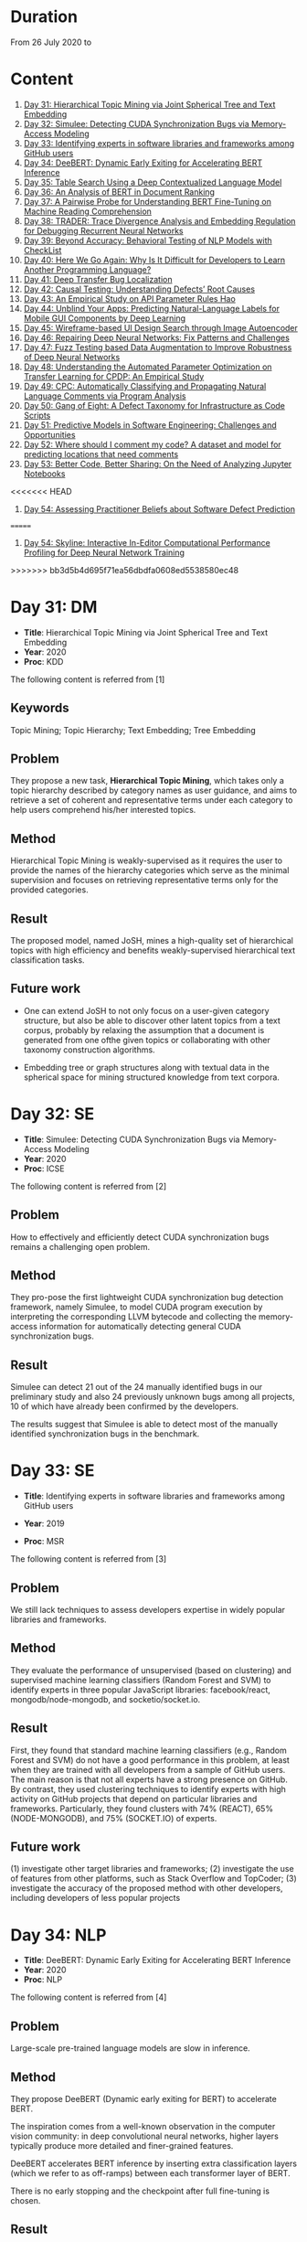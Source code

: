 * Duration
From 26 July 2020 to 
* Content
1. [[#day-31-dm][Day 31: Hierarchical Topic Mining via Joint Spherical Tree and Text Embedding]]
2. [[#day-32-se][Day 32: Simulee: Detecting CUDA Synchronization Bugs via Memory-Access Modeling]]
3. [[#day-33-se][Day 33: Identifying experts in software libraries and frameworks among GitHub users]]
4. [[#day-34-nlp][Day 34: DeeBERT: Dynamic Early Exiting for Accelerating BERT Inference]]
5. [[#day-35-ir][Day 35: Table Search Using a Deep Contextualized Language Model]]
6. [[#day-36-ir][Day 36: An Analysis of BERT in Document Ranking]]
7. [[#day-37-ir][Day 37: A Pairwise Probe for Understanding BERT Fine-Tuning on Machine Reading Comprehension]]
8. [[#day-38-se][Day 38: TRADER: Trace Divergence Analysis and Embedding Regulation for Debugging Recurrent Neural Networks]]
9. [[#day-39-nlp][Day 39: Beyond Accuracy: Behavioral Testing of NLP Models with CheckList]]
10. [[#day-40-se][Day 40: Here We Go Again: Why Is It Difficult for Developers to Learn Another Programming Language?]]
11. [[#day-41-se][Day 41: Deep Transfer Bug Localization]]
12. [[#day-42-se][Day 42: Causal Testing: Understanding Defects’ Root Causes]]
13. [[#day-43-se][Day 43: An Empirical Study on API Parameter Rules Hao]]
14. [[#day-44-se][Day 44: Unblind Your Apps: Predicting Natural-Language Labels for Mobile GUI Components by Deep Learning]]
15. [[#day-45-se][Day 45: Wireframe-based UI Design Search through Image Autoencoder]]
16. [[#day-46-se][Day 46: Repairing Deep Neural Networks: Fix Patterns and Challenges]]
17. [[#day-47-se][Day 47: Fuzz Testing based Data Augmentation to Improve Robustness of Deep Neural Networks]]
18. [[#day-48-se][Day 48: Understanding the Automated Parameter Optimization on Transfer Learning for CPDP: An Empirical Study]]
19. [[#day-49-se][Day 49: CPC: Automatically Classifying and Propagating Natural Language Comments via Program Analysis]]
20. [[#day-50-se][Day 50: Gang of Eight: A Defect Taxonomy for Infrastructure as Code Scripts]]
21. [[#day-51-se][Day 51: Predictive Models in Software Engineering: Challenges and Opportunities]]
22. [[#day-52-se][Day 52: Where should I comment my code? A dataset and model for predicting locations that need comments]]
23. [[#day-53-se][Day 53: Better Code, Better Sharing: On the Need of Analyzing Jupyter Notebooks]]
<<<<<<< HEAD
24. [[#day-54-se][Day 54: Assessing Practitioner Beliefs about Software Defect Prediction]]
=======
24. [[#day-54-se][Day 54: Skyline: Interactive In-Editor Computational Performance Profiling for Deep Neural Network Training]]
>>>>>>> bb3d5b4d695f71ea56dbdfa0608ed5538580ec48

* Day 31: DM
- *Title*: Hierarchical Topic Mining via Joint Spherical Tree and Text Embedding
- *Year*: 2020
- *Proc*: KDD

The following content is referred from [1]
** Keywords
Topic Mining; Topic Hierarchy; Text Embedding; Tree Embedding
** Problem
They propose a new task, *Hierarchical Topic Mining*, which takes only a topic hierarchy described by category names as user guidance, and aims to retrieve a set of coherent and representative terms under each category to help users comprehend his/her interested topics.

** Method
Hierarchical Topic Mining is weakly-supervised as it requires the user to provide the names of the hierarchy categories which serve as the minimal supervision and focuses on retrieving representative terms only for the provided categories.

** Result
The proposed model, named JoSH, mines a high-quality set of hierarchical topics with high efficiency and benefits weakly-supervised hierarchical text classification tasks.

** Future work
- One can extend JoSH to not only focus on a user-given category structure, but also be able to discover other latent topics from a text corpus, probably by relaxing the assumption that a document is generated from one ofthe given topics or collaborating with other taxonomy construction algorithms.

- Embedding tree or graph structures along with textual data in the spherical space for mining structured knowledge from text corpora.

* Day 32: SE
- *Title*: Simulee: Detecting CUDA Synchronization Bugs via Memory-Access Modeling
- *Year*: 2020
- *Proc*: ICSE

The following content is referred from [2]
** Problem
How to effectively and efficiently detect CUDA synchronization bugs remains a challenging open problem.

** Method
They pro-pose the first lightweight CUDA synchronization bug detection framework, namely Simulee, to model CUDA program execution by interpreting the corresponding LLVM bytecode and collecting the memory-access information for automatically detecting general CUDA synchronization bugs.

** Result
Simulee can detect 21 out of the 24 manually identified bugs in our preliminary study and also 24 previously unknown bugs among all projects, 10 of which have already been confirmed by the developers.

The results suggest that Simulee is able to detect most of the manually identified synchronization bugs in the benchmark.

* Day 33: SE
- *Title*: Identifying experts in software libraries and frameworks among GitHub users

- *Year*: 2019
- *Proc*: MSR

The following content is referred from [3]
** Problem
We still lack techniques to assess developers expertise in widely popular libraries and frameworks.

** Method
They evaluate the performance of unsupervised (based on clustering) and supervised machine learning classifiers (Random Forest and SVM) to identify experts in three popular JavaScript libraries: facebook/react, mongodb/node-mongodb, and socketio/socket.io.

** Result
First, they found that standard machine learning classifiers (e.g., Random Forest and SVM) do not have a good performance in this problem, at least when they are trained with all developers from a sample of GitHub users. The main reason is that not all experts have a strong presence on GitHub. By contrast, they used clustering techniques to identify experts with high activity on GitHub projects that depend on particular libraries and frameworks. Particularly, they found clusters with 74% (REACT), 65% (NODE-MONGODB), and 75% (SOCKET.IO) of experts.

** Future work
(1) investigate other target libraries and frameworks; 
(2) investigate the use of features from other platforms, such as Stack Overflow and TopCoder;
(3) investigate the accuracy of the proposed method with other developers, including developers of less popular projects

* Day 34: NLP
- *Title*: DeeBERT: Dynamic Early Exiting for Accelerating BERT Inference
- *Year*: 2020
- *Proc*: NLP

The following content is referred from [4]

** Problem
Large-scale pre-trained language models are slow in inference.

** Method
They propose DeeBERT (Dynamic early exiting for BERT) to accelerate BERT.

The inspiration comes from a well-known observation in the computer vision community: in deep convolutional neural networks, higher layers typically produce more detailed and finer-grained features.

DeeBERT accelerates BERT inference by inserting extra classification layers (which we refer to as off-ramps) between each transformer layer of BERT.

There is no early stopping and the checkpoint after full fine-tuning is chosen.

** Result
They conduct experiments on BERT and RoBERTa with six GLUE datasets, showing that DeeBERT is capable of accelerating model inference by up to ∼40% with minimal model quality degradation on downstream tasks.

DeeBERT, an effective method that exploits redundancy in BERT models to achieve better quality–efficiency trade-offs.

** Future work
(1) DeeBERT’s training method, while maintaining good quality in the last off-ramp, reduces model capacity available for intermediate off-ramps; it would be important to look for a method that achieves a better balance between all off-ramps.

(2) The reasons why some transformer layers appear redundant2 and why DeeBERT considers some samples easier than others remain unknown; it would be interesting to further explore relationships between pre-training and layer redundancy, sample complexity and exit layer, and related characteristics.

* Day 35: IR
- *Title*: Table Search Using a Deep Contextualized Language Model
- *Year*: 2020
- *Proc*: SIGIR

The following content is referred from [5]
** Problem
They consider the task ofad hoc table retrieval where given a keyword query, a list of ranked tables are returned.

They use the deep contextualized language model BERT for the task of ad hoc table retrieval. They investigate how to encode table content considering the table structure and input length limit of BERT. We also propose an approach that incorporates features from prior literature on table retrieval and jointly trains them with BERT.

** Method
In experiments on public datasets, they show that their best approach can outperform the previous state-of-the-art method and BERT baselines with a large margin under different evaluation metrics.

** Result
Our proposed Hybrid-BERT-Row-Max method outperforms the previous state-of-the-art and BERT baselines with a large margin on WikiTables dataset.

** Future work
Future work could design a framework that automatically chooses the strategy considering the query types. Besides, designing pretraining tasks for tables and pretraining BERT on a large table collection could be promising to further improve the performance of BERT on table-related tasks such as table retrieval.

* Day 36: IR
- *Title*: An Analysis of BERT in Document Ranking
- *Year*: 2020
- *Proc*: SIGIR

The following content is referred from [6]
** Problem
To increase the explainability of the ranking process performed by BERT, we investigate a state-of-the-art BERT-based ranking model with focus on its attention mechanism and interaction behavior.

They believe this baseline is too simple, so whether and how BERT can learn good representations for queries and documents is not thoroughly investigated.

** Method
First, an attribution technique is used to study the token importance in different layers. 

Second, several probing classifiers are trained to study the relevance signal carried by the token representations. 

Third, they compare the performance of BERT when its attention matrix is masked in different ways to investigate the importance of interactions.

** Result
It demonstrates that BERT extracts query-independent representations for document. Thus, the representations ofdocument tokens can be pre-calculated offline to improve efficiency.

** Future work
Transforming BERT to a more efficient representation-focused model

* Day 37: IR
- *Title*: A Pairwise Probe for Understanding BERT Fine-Tuning on Machine Reading Comprehension
- *Year*: 2020
- *Proc*: SIGIR

The following content is referred from [7]
** Problem
In this paper, inspired by the observation that most probing tasks involve identifying matched pairs of phrases (e.g. coreference requires matching an entity and a pronoun), they propose a pairwise probe to understand BERT fine-tuning on the machine reading comprehension (MRC) task.

** Method
In order to probe the above phenomena, we design a pairwise ranking metric to quantitatively compare pre-trained and fine-tuned model with in-domain data. The metric is designed to measure whether matching pairs are closer than random un-matching pairs that aim to provide insight about how well related information are encoded.

** Result
(1) Fine-tuning has little effect on the fundamental and low-level information and general semantic tasks. 
(2) For specific abilities required for downstream tasks, fine-tuned BERT is better than pre-trained BERT and such gaps are obvious after the fifth layer

** Future work
One can apply the pairwise ranking metric to analyze impact of fine-tuning on other tasks.

* Day 38: SE
- *Title*: TRADER: Trace Divergence Analysis and Embedding Regulation for Debugging Recurrent Neural Networks
- *Year*: 2020
- *Proc*: ICSE

The following content is referred from [8]
** Problem
They propose a new technique to automatically diagnose how problematic embeddings impact model performance, by comparing model execution traces from correctly and incorrectly executed samples.

** Method
They focus on debugging RNN models for textual inputs (e.g., sentiment analysis for developer comments), especially for a type of bugs in which problematic word embeddings lead to suboptimal model accuracy.

** Result
The experiments show that TRADER can consistently and effectively improve accuracy for real world models and datasets by 5.37% on average, which represents substantial improvement in the literature of RNN models.

* Day 39: NLP
- *Title*: Beyond Accuracy: Behavioral Testing of NLP Models with CheckList
- *Year*: 2020
- *Proc*: ACL

The following content is referred from [9]
** Problem
While useful, accuracy on benchmarks is not sufficient for evaluating NLP models.

** Method
They introduce CheckList, a task-agnostic methodology for testing NLP models

CheckList includes a matrix of general linguistic capabilities and test types that facilitate comprehensive test ideation, as well as a software tool to generate a large and diverse number of test cases quickly. 

** Result
They illustrate the utility of CheckList with tests for three tasks, identifying critical failures in both commercial and state-of-art models. In a user study, a team responsible for a commercial sentiment analysis model found new and actionable bugs in an extensively tested model. In another user study, NLP practitioners with CheckList created twice as many tests, and found almost three times as many bugs as users without it.

* Day 40: SE
- *Title*: Here We Go Again: Why Is It Difficult for Developers to Learn Another Programming Language?
- *Year*: 2020
- *Proc*: SE

The following content is referred from [10]
** Problem
To understand if programmers have difficulty learning additional programming languages, they conducted an empirical study of Stack Overflow questions across 18 different programming languages.

** Method
They hypothesized that previous knowledge could potentially interfere with learning a new programming language. From their inspection of 450 Stack Overflow questions, they found 276 instances of interference that occurred due to faulty assumptions originating from knowledge about a different language.

They analyzed 450 posts for 18 different programming languages and qualitatively coded each post, characterizing posts in terms of whether or not programmers made incorrect assumptions based on their previous programming knowledge. Then, to understand what learning strategies programmers used when learning another language and why previous knowledge could interfere with this process. They interviewed 16 professional programmers who had recently switched to a new programming language.

** Result
- Cross-language interference is a problem: 276 (61%) cross-language posts on Stack Overflow contained incorrect assumptions due to interference with previous language knowledge.

- Based on our interviews, professional programmers primarily learned new languages on their own, using an opportunistic strategy that often involved relating the new language to previous language knowledge; however, this results in interference which harms their learning.

- Learning a new language involves breaking down old habits, shifting one’s mindset, dealing with little-to-no mapping to previous languages, searching for proper documentation, and retooling in a new environment. All together, these challenges make learning another language difficult.

* Day 41: SE
- *Title*: Deep Transfer Bug Localization Xuan
- *Year*: 2019
- *Journal*: TSE

The following content is referred from [11]
** Problem
Sufficient bug data is often unavailable for many projects and companies. This raises the need for cross-project bug localization – the use of data from a project to help locate bugs in another project

** Method
They propose a deep transfer learning approach for cross-project bug localization. The proposed approach named TRANP-CNN extracts transferable semantic features from source project and fully exploits labeled data from target project for effective cross-project bug localization.

They proposed a novel deep transfer neural network named TRANP-CNN (TRAnsfer Natural and Program Language Convolutional Neural Network). Firstly, TRANP-CNN takes bug reports and source files as inputs and learns a common transferable latent feature representation shared by both source and target projects. Next, TRANP-CNN creates a pair of prediction functions that are biased towards the source and target projects, based on the shared feature representation.

TRANP-CNN consists of four layers: input layer, transferable feature extraction layer, project-specific prediction layer and output layer.

** Result
TRANP-CNN can locate buggy files correctly at top 1, top 5, and top 10 positions for 29.9%, 51.7%, 61.3% of the bugs respectively, which significantly outperform state-of-the-art bug localization solution based on deep learning and several other advanced alternative solutions considering various standard evaluation metrics.

** Future work
They plan to extend the evaluation of TRANP-CNN by including more bug reports from additional projects. They also plan to develop our solution into a tool that is integrated with an IDE followed by its evaluation from industry partners.

* Day 42: SE
- *Title*: Causal Testing: Understanding Defects’ Root Causes
- *Year*: 2020
- *Proc*: ICSE

The following content is referred from [12]
** Problem
Debugging and understanding software behavior is an important part of building software systems. To address this shortcoming of modern debugging tools, this
paper presents CausalTesting, a novel technique for identifying root causes of failing executions based on the theory of counterfactual causality.

** Method
To address this shortcoming of modern debugging tools, this paper presents CausalTesting, a novel technique for identifying root causes of failing executions based on the theory of counterfactual causality.

** Result
Using the Defects4J benchmark, we find that Causal Testing could be applied to 71% of real-world defects, and for 77% of those, it can help developers identify the root cause of the defect.

** Future work
Future work could extend Causal Testing to include oracle mutation. A fruitful line of research, when specifications, formal or informal, are available, is to extract oracles from those specifications.

* Day 43: SE
- *Title*: An Empirical Study on API Parameter Rules Hao
- *Year*: 2020
- *Proc*: ICSE

The following content is referred from [13]
** Problem
API libraries have been widely used, but are often poorly documented. When programmers do not fully understand API usage, they can introduce API-related bugs into their code. To handle this issue, researchers have proposed various approaches to facilitate better API usage. In particular, a popular research area is to mine parameter rules for APIs. To help developers correctly use library APIs, researchers built tools to mine API parameter rules. However, it is still unknown (1) what types of parameter rules there are, and (2) how these rules distribute inside documents and source files.

** Method
They conducted an empirical study to investigate the above-mentioned questions. To analyze as many parameter rules as possible, they took a hybrid approach that combines automatic localization of constrained parameters with manual inspection.

The automatic approach—PaRu—locates parameters that have constraints either documented in Javadoc (i.e., document rules) or implied by source code (i.e., code rules). Our manual inspection (1) identifies and categorizes rules for the located parameters, and (2) establishes mapping between document and code rules. By applying PaRu to 9 widely used libraries, we located 5,334 parameters with either document or code rules. Interestingly, there are only 187 parameters that have both types of rules, and 79 pairs of these parameter rules are unmatched. Additionally, PaRu extracted 1,688 rule sentences from Javadoc and code. We manually classified these sentences into six categories, two of which are overlooked by prior approaches.

** Result
We found that 86.2% of parameters have only code rules; 10.3% of parameters have only document rules; and only 3.5% of parameters have both document and code rules.

** Future work
work towards better mining and recommendation techniques for parameter rules

* Day 44: SE
- *Title*: Unblind Your Apps: Predicting Natural-Language Labels for Mobile GUI Components by Deep Learning
- *Year*: 2020
- *Prco*: ICSE

The following content is referred from [14]
** Problem
The prerequisite of using screen readers is that developers have to add natural-language labels to the image-based components when they are developing the app. Unfortunately, more than 77% apps have issues of missing labels, according to their analysis of 10,408 Android apps.

** Method
To overcome those challenges, they develop a deep learning based
model to automatically predict the content description.

Inspired by image captioning, they adopt the CNN and transformer
encoder decoder for predicting the labels based on the large-scale dataset.
** Result
The experiments show that our LabelDroid can achieve 60.7% exact match and 0.654 ROUGE-L score which outperforms both state-of-the-art baselines. We also demonstrate that the predictions from our model is of higher quality than that from junior Android developers.
** Future work
In the future, they will first improve our model for achieving better quality by taking the app metadata into the consideration. Second, they will also try to test the quality of existing labels by checking if the description is concise and informative.

* Day 45: SE
- *Title*: Wireframe-based UI Design Search through Image Autoencoder
- *Year*: 2020
- *Journal*: TOSEM

The following content is referred from [15]
** Problem
Existing keyword-based, image-similarity-based, and component-matching-based methods cannot reliably find relevant high-fidelity UI designs in a large database alike to the UI wireframe that the developers sketch, in face ofthe great variations in UI designs.

** Method
The key innovation of their search engine is to train a wireframe image autoencoder using a large database of real-application UI designs, without the need for labeling relevant UI designs.

** Result
Our experiments confirm the superior performance of our search engine over existing image-similarity or component-matching-based methods and demonstrate the usefulness of their search engine in real-world UI design tasks.

** Future work
One can extend of the tool to collecting UI elements in WebView components and in specific engine.

* Day 46: SE
- *Title*: Repairing Deep Neural Networks: Fix Patterns and Challenges
- *Year*: 2020
- *Proc*: ICSE

The following content is referred from [16]
** Problem
A significant SE problem in the software that uses DNNs is the
presence of bugs. What are the common bugs in such software? How do they differ? Answering these questions has the potential to fuel SE research on bug detection and repair for DNNs. This work focuses on bug fix patterns.

** Method
They have studied 415 repairs from Stack Overflow and 555 repairs from GitHub for five popular deep learning libraries Caffe, Keras, Tensorflow, Theano, and Torch to understand challenges in repairs and bug repair patterns.

** Result
Their key findings reveal that DNN bug fix patterns are distinctive compared to traditional bug fix patterns; the most common bug fix patterns are fixing data dimension and neural network connectivity; DNN bug fixes have the potential to introduce adversarial vulnerabilities; DNN bug fixes frequently introduce new bugs; and DNN bug localization, reuse of trained model, and coping with frequent releases are major challenges faced by developers when fixing bugs. We also contribute a benchmark of 667 DNN (bug, repair) instances.

** Future work
First and perhaps most immediately, a number of bug fix patterns identified by this work can be automated in repair tools. Such tools for bug repairs can help the developers integrating DNN into their software. Second, an abstract representation of the DNN along with the code that uses it can be developed. We saw several bug fix patterns that rely on analyzing such a representation. Third, there is a critical need to improve bug localization for DNN by addressing unique challenges that arise, and by creating DNN-aware bug localization tools. Fourth, there is an urgent need to detect bugs introduced by dimension mismatch and specially changes that have the potential to introduce vulnerabilities in the DNNs. Fifth, urgent work is needed on upgrade tools that encode the semantics of version changes and keep up with the change in the signature and semantics of DNN libraries.

* Day 47: SE
- *Title*: Fuzz Testing based Data Augmentation to Improve Robustness of Deep Neural Networks
- *Year*: 2020
- *Proc*: ICSE

The following content is referred from [17]
** Problem
Deep neural networks (DNN) have been shown to be notoriously brittle to small perturbations in their input data. This problem is analogous to the over-fitting problem in test-based program synthesis and automatic program repair, which is a consequence of the incomplete specification, i.e., the limited tests or training examples, that the program synthesis or repair algorithm has to learn from.

** Method
They propose a technique that re-purposes software testing methods, specifically mutation-based fuzzing, to augment the training data of DNNs, with the objective of enhancing their robustness. Our technique casts the DNN data augmentation problem as an optimization problem. It uses genetic search to generate the most suitable variant of an input data to use for training the DNN.

They propose a new algorithm that uses guided test generation techniques to address the data aug- mentation problem for robust generalization of DNNs under natural environmental variations. Specifically, we cast data augmentation problem as an optimization problem, and use genetic search on a space of the natural environmental variants of each training input data, to identify the worst variant for augmentation.
** Result
Our evaluation shows that Sensei can improve the robust accuracy of the DNN, compared to the state of the art, on each of the 15 models, by upto 11.9% and 5.5% on average. Further, Sensei-SA can reduce the average DNN training time by 25%, while still improving robust accuracy.

** Future work
Consider combination of two approaches, theirs and others.

* Day 48: SE
- *Title*: Understanding the Automated Parameter Optimization on Transfer Learning for CPDP: An Empirical Study
- *Year*: 2020
- *Proc*: ICSE

The following content is referred from [18]
** Problem
Most CPDP techniques involve two major steps, i.e., transfer learning and classification, each of which has at least one parameter to be tuned to achieve their optimal performance. This practice fits well with the purpose of automated parameter optimization. However, there is a lack of thorough understanding about what are the impacts of automated parameter optimization on various CPDP techniques.

** Method
They present the first empirical study that looks into such impacts on 62 CPDP techniques, 13 of which are chosen from the existing CPDP literature while the other 49 ones have not been explored before.

** Result
(1) Automated parameter optimization substantially improves the defect prediction performance of 77% CPDP techniques with a manageable computational cost.
(2) Transfer learning is of ultimate importance in CPDP.
(3) The research on CPDP is far from mature where it is 'not difficult' to find a better alternative by making a combination of existing transfer learning and classification techniques.

** Future work
One can design sophisticated optimizer for CPDP that explicitly searches the parameter space for the transfer learning part. Furthermore, the problem of portfolio optimization for CPDP, which involves both the selection of combination and parameter tuning, is also one of our ongoing research directions.

Future work should target a whole portfolio of optimization, tuning not only the parameters, but also the algorithmic components, i.e., the selection of appropriate transfer learning and classifier pair, of a CPDP model.

* Day 49: SE
- *Title*: CPC: Automatically Classifying and Propagating Natural Language Comments via Program Analysis
- *Year*: 2020
- *Proc*: ICSE

The following content is referred from [19]
** Problem
Developers are less motivated to write and update comments, making it infeasible and error-prone to leverage comments to facilitate software engineering task

** Method
They propose to leverage program analysis to systematically derive, refine, and propagate comments

** Result
They evaluate it on 5 large real-world projects. The evaluation results demonstrate that 41573 new comments can be derived by propagation from other code locations with 88% accuracy.

** Future work
They will train the classiiers with more labeled comments of other kinds of systems to improve the generalizability.

* Day 50: SE
- *Title*: Gang of Eight: A Defect Taxonomy for Infrastructure as Code Scripts
- *Year*: 2020
- *Proc*: ICSE

The following content is referred from [20]
** Problem
The goal ofthis paper is to help practitioners improve the quality of infrastructure as code (IaC) scripts by developing a defect taxonomy for IaC scripts through qualitative analysis.

** Method
We develop a taxonomy of IaC defects by applying qualitative analysis on 1,448 defect-related commits collected from open source software (OSS) repositories of the Openstack organization. We conduct a survey with 66 practitioners to assess if they agree with the identified defect categories included in our taxonomy. We quantify the frequency of identified defect categories by analyzing 80,425 commits collected from 291 OSS repositories spanning across 2005 to 2019.

** Result
Using our reported defect category frequency results, practitioners can prioritize V&V efforts by fixing configuration data defects that occur in 23.5%∼33.9% of IaC scripts.

** Future work
Researchers can investigate if above-mentioned recommendations can actually reduce defects in IaC scripts. The coding patterns that ACID use, could be further leveraged in investigating if defect categories for IaC, such as configuration data, can be detected at compile time.

* Day 51: SE
- *Title*: Predictive Models in Software Engineering: Challenges and Opportunities
- *Year*: 2020

The following content is referred from [21]
** Problem
They describe the key models and approaches used, classify the different models, summarize the range of key application areas, and analyze research results. Based on their findings, they also propose a set of current challenges that still need to be addressed in future work and provide a proposed research road map for these opportunities.

** Method
Following previous survey study approaches, they first collected the titles of all papers published at ICSE, ASE, FSE, TSE, TOSEM, and EMSE between 2009 and 2019 from DBLP computer science bibliography.
** Result
- The cumulative number of predictive model related studies shows an increasing trend over the last decade, and most of the selected primary studies focus on proposing novel approaches.
- We found 52 different predictive models were employed in software engineering tasks. These models can be classified into three categories – base learners, ensemble learners and deep learners.
- Logistic Regression and Naive Bayes are the most widely used learning techniques to build predictive models for SE tasks to date. Several machine learning models are also popular models for addressing specific problems, including SVM and decision trees.
- Recall, precision, and F-measure are the most frequently used performance metrics for evaluating the effectiveness of predictive models.
** Future work
1. Leveraging the power of big data.
2. Neural network based predictive models.
3. Assessment and selection of predictive models
4. predictive models in specific research domains

* Day 52: SE
- *Title*: Where should I comment my code? A dataset and model for predicting locations that need comments
- *Year*: 2020
- *Proc*: ICSE-NIER

The following content is referred from [22]
** Problem
They have created a machine learning model that suggests locations where a programmer should write a code comment.
** Method
They present a corpus of C code where comment locations are identified.

Their goal is to produce a binary label for each snippet indicating whether it should be commented or not. The comment might be needed on the snippet as a whole or on some LOC within it. They evaluated several models for this task

To create their dataset, they divided the source code into snippets, labeled each snippet depending on whether it contains a comment, and removed all comments from the snippets.

** Result
Their models achieved precision of 74% and recall of 13% in identifying comment-worthy locations.

** Future work
Future work could evaluate ways to combine the techniques, as well as other modelling improvements to increase performance. It would be interesting to evaluate whether code that needs comments is worse code, or code that requires refactoring. Are their models also code smell detectors?

* Day 53: SE
- *Title*: Better Code, Better Sharing: On the Need of Analyzing Jupyter Notebooks
- *Year*: 2020
- *Proc*: ICSE-NIER

The following content is referred from [23]
** Problem
As many of the notebook authors are experts in their scientific fields, but laymen with respect to software engineering, one may ask questions on the quality of notebooks and their code.

** Method
In a preliminary study, they experimentally demonstrate that Jupyter notebooks are inundated with poor quality code, e.g., not respecting recommended coding practices, or containing unused variables and deprecated functions.

** Result
Their experimental results reveal that Jupyter notebooks are indeed inundated with poor coding practices.

** Future work
They argue that the community needs to propose promising approaches to (1) enforce good coding styles, (2) improve the quality and reliability of the code, (3) apply best practices for software quality, and (4) ensure a good balance between text and code in Jupyter notebooks—the more given how many published scientific results depend on calculations made in notebooks.

* Day 54: SE
- *Title*: Assessing Practitioner Beliefs about Software Defect Prediction
- *Year*: 2020
- *Proc*: ICSE-SEIP

The following content is referred from [24]
** Problem
If we do not understand what factors lead to software defects, then that has detrimental effects for quality assurance, trust, insight, training, and tool development.

** Method
They analyze 3 times more changes (commits) than recent defect prediction work [11, 19] and the volume of our dataset is 8 times larger as we expand those changes (commits) that results in 301,627 source code file entries filtered from 524,851 in total.

** Result
Their conclusion will be that we need to change the nature of the debate with Software Engineering. Specifically, while it is important to report the effects that hold right now, it is also important to report on what effects change over time.

** Future work
- They advise focusing on factors that help to answer when & where support for beliefs holds for their future work.
- Other researchers endorse their call for more reasoning about the context in SE.

* Day 55: SE
- *Title*: Skyline: Interactive In-Editor Computational Performance Profiling for Deep Neural Network Training
- *Year*: 2020
- *Proc*: UIST

The following content is referred from [24]
** Problem
However, effectively performing this debugging requires intimate knowledge about the underlying software and hardware systems—something that the typical deep learning developer may not have.

** Method
They present SKYLINE: a new interactive tool for DNN training that supports in-editor computational performance profiling, visualization, and debugging. SKYLINE’s key contribution is that it leverages special computational properties of DNN training to provide (i) interactive performance
predictions and visualizations, and (ii) directly manipulatable
visualizations that, when dragged, mutate the batch size in the code.

** Result
An exploratory qualitative user study of SKYLINE produced promising results; all the participants found SKYLINE to be useful and easy to use.

** Future work
Extensibility
- Supporting other frameworks
- Supporting other editors
- Mutating other model parameters

* Day 56: SE
- *Title*: Suggesting Natural Method Names to Check Name Consistencies
- *Year*: 2020
- *Proc*: ICSE

The following content is referred from [25]
** Problem
Misleading names of the methods in a project or the APIs in a
software library confuse developers about program functionality
and API usages, leading to API misuses and defects.
** Method
They introduce MNire, a machine learning approach to check the
consistency between the name of a given method and its implementation.

The workflow is as follows:
1. MNIRE first generate a candidate name
2. compare the candidate name wth the current name
- if the two names are sufficiently simiar, they consider the method as consistent


three contexts of a method:
1. its body
2. the interface(the method's parameter types and return type)
3. the enclosing class's name

unique idea: treat the name generation as an abstract summarization on tokens collected from the names of the program entities in the three contexts of a method

*** Related work
1. suggest method names
2. recover/predict the names or types of program entities
3. code representations

** Result
- In detecting inconsistency method names, MNire improves the state-of-the-art approach by 10.4% and 11% relatively in recall and precision, respectively. 

- In method name recommendation, MNire improves relatively over the state-of-the-art technique, code2vec, in both recall (18.2% higher) and precision (11.1% higher).

** Future work
work on other program languages other Java

* Reference
1. Meng, Y., Zhang, Y., Huang, J., Zhang, Y., Zhang, C., & Han, J. (2020). Hierarchical Topic Mining via Joint Spherical Tree and Text Embedding. arXiv preprint arXiv:2007.09536.

2. APA is unavailable now

3. Montandon, J. E., Silva, L. L., & Valente, M. T. (2019, May). Identifying experts in software libraries and frameworks among GitHub users. In 2019 IEEE/ACM 16th International Conference on Mining Software Repositories (MSR) (pp. 276-287). IEEE.

4. Xin, J., Tang, R., Lee, J., Yu, Y., & Lin, J. (2020). DeeBERT: Dynamic Early Exiting for Accelerating BERT Inference. arXiv preprint arXiv:2004.12993.

5. Chen, Z., Trabelsi, M., Heflin, J., Xu, Y., & Davison, B. D. (2020). Table Search Using a Deep Contextualized Language Model. arXiv preprint arXiv:2005.09207.

6. An Analysis of BERT in Document Ranking APA is unavailable now

7. Cai, J., Zhu, Z., Nie, P., & Liu, Q. (2020). A Pairwise Probe for Understanding BERT Fine-Tuning on Machine Reading Comprehension. arXiv preprint arXiv:2006.01346.

8. Tao, G., Ma, S., Liu, Y., Xu, Q., & Zhang, X. TRADER: Trace Divergence Analysis and Embedding Regulation for Debugging Recurrent Neural Networks.

9. Ribeiro, M. T., Wu, T., Guestrin, C., & Singh, S. (2020). Beyond Accuracy: Behavioral Testing of NLP Models with CheckList. arXiv preprint arXiv:2005.04118.

10. Shrestha, N., Botta, C., Barik, T., & Parnin, C. (2020, May). Here We Go Again: Why Is It Difficult for Developers to Learn Another Programming Language?. In Proceedings of the 42nd International Conference on Software Engineering, ICSE.

11. Huo, X., Thung, F., Li, M., Lo, D., & Shi, S. T. (2019). Deep transfer bug localization. IEEE Transactions on Software Engineering.

12. Johnson, B., Brun, Y., & Meliou, A. (2020). Causal Testing: Understanding Defects’ Root Causes. In Proceedings of the 2020 International Conference on Software Engineering.

13. Zhong, H., Meng, N., Li, Z., & Jia, L. An Empirical Study on API Parameter Rules.

14. Chen, J., Chen, C., Xing, Z., Xu, X., Zhu, L., Li, G., & Wang, J. (2020). Unblind Your Apps: Predicting Natural-Language Labels for Mobile GUI Components by Deep Learning. arXiv preprint arXiv:2003.00380.

15. Chen, J., Chen, C., Xing, Z., Xia, X., Zhu, L., Grundy, J., & Wang, J. (2020). Wireframe-based UI design search through image autoencoder. ACM Transactions on Software Engineering and Methodology (TOSEM), 29(3), 1-31.

16. Islam, M. J., Pan, R., Nguyen, G., & Rajan, H. (2020). Repairing Deep Neural Networks: Fix Patterns and Challenges. arXiv preprint arXiv:2005.00972.

17. Gao, X., Saha, R. K., Prasad, M. R., & Roychoudhury, A. Fuzz Testing based Data Augmentation to Improve Robustness of Deep Neural Networks.

18. Li, K., Xiang, Z., Chen, T., Wang, S., & Tan, K. C. (2020). Understanding the Automated Parameter Optimization on Transfer Learning for CPDP: An Empirical Study. arXiv preprint arXiv:2002.03148.

19. Zhai, Juan, et al. "CPC: Automatically classifying and propagating natural language comments via program analysis." (2019).

20. Rahman, A., Farhana, E., Parnin, C., & Williams, L. (2020, May). Gang of eight: A defect taxonomy for infrastructure as code scripts. In Proceedings of the 42nd International Conference on Software Engineering, ICSE (Vol. 20).

21. Yang, Y., Xia, X., Lo, D., Bi, T., Grundy, J., & Yang, X. (2020). Predictive Models in Software Engineering: Challenges and Opportunities. arXiv preprint arXiv:2008.03656.

22. Louis, A., Dash, S. K., Barr, E. T., Ernst, M. D., & Sutton, C. (2020). Where should I comment my code? A dataset and model for predicting locations that need comments. In Proceedings of the 42nd International Conference on Software Engineering (New Ideas and Emerging Results)(ICSE NIER 2020). Association for Computing Machinery (ACM).

23. Wang, J., Li, L., & Zeller, A. (2019). Better Code, Better Sharing: On the Need of Analyzing Jupyter Notebooks. arXiv preprint arXiv:1906.05234.

24. Shrikanth, N. C., & Menzies, T. (2019). Assessing Practitioner Beliefs about Software Defect Prediction. arXiv, arXiv-1912.

25. APA unavailable

26. Nguyen, S., Phan, H., Le, T., & Nguyen, T. N. Suggesting Natural Method Names to Check Name Consistencies.
